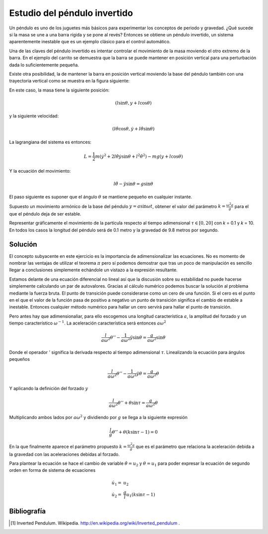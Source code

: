 Estudio del péndulo invertido
=============================

Un péndulo es uno de los juguetes más básicos para experimentar los
conceptos de periodo y gravedad. ¿Qué sucede si la masa se une a una
barra rígida y se pone al revés?  Entonces se obtiene un péndulo
invertido, un sistema aparentemente inestable que es un ejemplo
clásico para el control automático.

.. latexonly::

   .. figure:: fig/Cart-pendulum.png
      :align: center
      :scale: 200

      Esquema de un péndulo invertido con movimiento horizontal.

.. htmlonly::

   .. figure:: fig/Cart-pendulum.png
      :align: center
      :scale: 70

      Esquema de un péndulo invertido con movimiento horizontal.
  
Una de las claves del péndulo invertido es intentar controlar el
movimiento de la masa moviendo el otro extremo de la barra.  En el
ejemplo del carrito se demuestra que la barra se puede mantener en
posición vertical para una perturbación dada lo suficientemente
pequeña.

Existe otra posibilidad, la de mantener la barra en posición vertical
moviendo la base del péndulo también con una trayectoria vertical como
se muestra en la figura siguiente:

.. latexonly::

   .. figure:: fig/Pendulum-osc.png
      :align: center
      :scale: 200

      Esquema de un péndulo invertido con movimiento vertical.

.. htmlonly::

   .. figure:: fig/Pendulum-osc.png
      :align: center
      :scale: 70

      Esquema de un péndulo invertido con movimiento vertical.

En este caso, la masa tiene la siguiente posición:

.. math::

   (l \sin \theta, y + l \cos \theta)

y la siguiente velocidad:

.. math::

   (l\dot\theta \cos \theta, \dot y + l \dot\theta \sin \theta)

La lagrangiana del sistema es entonces:

.. math::

   L = \frac{1}{2}m \left( \dot y^2 + 2 l \dot \theta \dot y \sin
   \theta + l^2 \dot \theta^2 \right) - mg (y + l \cos \theta)

Y la ecuación del movimiento:

.. math::

   l \ddot \theta - \ddot y \sin \theta = g \sin \theta

El paso siguiente es suponer que el ángulo :math:`\theta` se mantiene
pequeño en cualquier instante.

Supuesto un movimiento armónico de la base del péndulo
:math:`y = a \sin \omega t`, obtener el valor del parámetro 
:math:`k = \frac{\omega^2 a}{g}` para el que el péndulo deja de ser
estable.

Representar gráficamente el movimiento de la partícula respecto al
tiempo adimensional :math:`\tau \in [0,20]` con *k* = 0.1 y *k*
= 10. En todos los casos la longitud del péndulo será de 0.1 metro y
la gravedad de 9.8 metros por segundo.

Solución
--------

El concepto subyacente en este ejercicio es la importancia de
adimensionalizar las ecuaciones.  No es momento de nombrar las
ventajas de utilizar el teorema :math:`\pi` pero sí podemos demostrar
que tras un poco de manipulación es sencillo llegar a conclusiones
simplemente echándole un vistazo a la expresión resultante.

Estamos delante de una ecuación diferencial no lineal así que la
discusión sobre su estabilidad no puede hacerse simplemente calculando
un par de autovalores. Gracias al cálculo numérico podemos buscar la
solución al problema mediante la fuerza bruta.  El punto de transición
puede considerarse como un cero de una función.  Si el cero es el
punto en el que el valor de la función pasa de positivo a negativo un
punto de transición significa el cambio de estable a inestable.
Entonces cualquier método numérico para hallar un cero servirá para
hallar el punto de transición.

Pero antes hay que adimensionaliar, para ello escogemos una longitud
característica :math:`a`, la amplitud del forzado y un tiempo
característico :math:`\omega^{-1}`.  La aceleración característica será
entonces :math:`a\omega^2`

.. math::

   \frac{l}{a \omega^2} \theta'' - \frac{1}{a \omega^2}\ddot y
   \sin \theta = \frac{g}{a \omega^2} \sin \theta

Donde el operador :math:`'` significa la derivada respecto al tiempo
adimensional :math:`\tau`. Linealizando la ecuación para ángulos
pequeños

.. math::

   \frac{l}{a \omega^2} \theta'' - \frac{1}{a \omega^2}\ddot y
   \theta = \frac{g}{a \omega^2} \theta

Y aplicando la definición del forzado :math:`y`

.. math::

   \frac{l}{a \omega^2} \theta'' + \theta \sin \tau = \frac{g}{a
   \omega^2} \theta

Multiplicando ambos lados por :math:`a\omega^2` y dividiendo por
:math:`g` se llega a la siguiente expresión

.. math::

   \frac{l}{g} \theta'' + \theta \left(k \sin \tau -1 \right) = 0

En la que finalmente aparece el parámetro propuesto
:math:`k=\frac{\omega^2 a}{g}` que es el parámetro que relaciona la
aceleración debida a la gravedad con las aceleraciones debidas al forzado.

Para plantear la ecuación se hace el cambio de variable 
:math:`\dot \theta = u_2` y :math:`\theta = u_1` para poder expresar
la ecuación de segundo orden en forma de sistema de ecuaciones

.. math::

   \begin{array}{rl}
   \dot u_1 = & u_2\\
   \dot u_2 = & \frac{g}{l} u_1 (k \sin \tau -1)
   \end{array}



Bibliografía
------------

.. [#] Inverted Pendulum. Wikipedia. http://en.wikipedia.org/wiki/Inverted_pendulum .

